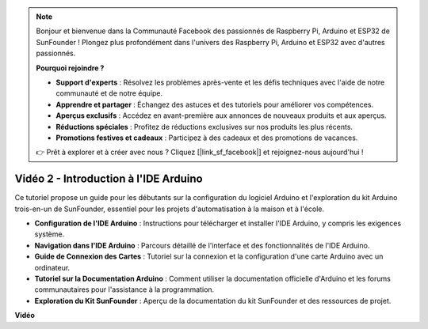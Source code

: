 .. note::

    Bonjour et bienvenue dans la Communauté Facebook des passionnés de Raspberry Pi, Arduino et ESP32 de SunFounder ! Plongez plus profondément dans l'univers des Raspberry Pi, Arduino et ESP32 avec d'autres passionnés.

    **Pourquoi rejoindre ?**

    - **Support d'experts** : Résolvez les problèmes après-vente et les défis techniques avec l'aide de notre communauté et de notre équipe.
    - **Apprendre et partager** : Échangez des astuces et des tutoriels pour améliorer vos compétences.
    - **Aperçus exclusifs** : Accédez en avant-première aux annonces de nouveaux produits et aux aperçus.
    - **Réductions spéciales** : Profitez de réductions exclusives sur nos produits les plus récents.
    - **Promotions festives et cadeaux** : Participez à des cadeaux et des promotions de vacances.

    👉 Prêt à explorer et à créer avec nous ? Cliquez [|link_sf_facebook|] et rejoignez-nous aujourd'hui !

Vidéo 2 - Introduction à l'IDE Arduino
=========================================

Ce tutoriel propose un guide pour les débutants sur la configuration du logiciel Arduino et l'exploration du kit Arduino trois-en-un de SunFounder, essentiel pour les projets d'automatisation à la maison et à l'école.

* **Configuration de l'IDE Arduino** : Instructions pour télécharger et installer l'IDE Arduino, y compris les exigences système.
* **Navigation dans l'IDE Arduino** : Parcours détaillé de l'interface et des fonctionnalités de l'IDE Arduino.
* **Guide de Connexion des Cartes** : Tutoriel sur la connexion et la configuration d'une carte Arduino avec un ordinateur.
* **Tutoriel sur la Documentation Arduino** : Comment utiliser la documentation officielle d'Arduino et les forums communautaires pour l'assistance à la programmation.
* **Exploration du Kit SunFounder** : Aperçu de la documentation du kit SunFounder et des ressources de projet.

**Vidéo**

.. raw:: html

    <iframe width="600" height="400" src="https://www.youtube.com/embed/9wc37PhVDis?si=GHaqRpcFbIaqZ0OY" title="YouTube video player" frameborder="0" allow="accelerometer; autoplay; clipboard-write; encrypted-media; gyroscope; picture-in-picture; web-share" allowfullscreen></iframe>

    <br/><br/>
